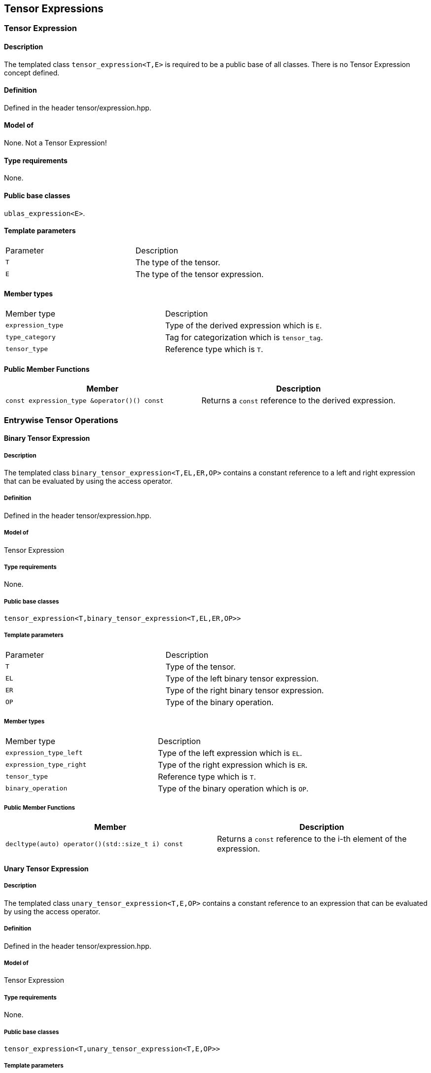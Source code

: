 == Tensor Expressions

[[toc]]

=== [#tensor_expression]#Tensor Expression#

==== Description

The templated class `tensor_expression<T,E>` is required to be a public
base of all classes. There is no Tensor Expression concept defined.

==== Definition

Defined in the header tensor/expression.hpp.

==== Model of

None. +++Not a Tensor Expression+++!

==== Type requirements

None.

==== Public base classes

`ublas_expression<E>`.

==== Template parameters

[cols=",",]
|===
|Parameter |Description
|`T` |The type of the tensor.
|`E` |The type of the tensor expression.
|===

==== Member types

[cols=",",]
|===
|Member type |Description
|`expression_type` |Type of the derived expression which is `E`.
|`type_category` |Tag for categorization which is `tensor_tag`.
|`tensor_type` |Reference type which is `T`.
|===

==== Public Member Functions

[cols=",",]
|===
|Member |Description

|`const expression_type &operator()() const` |Returns a `const`
reference to the derived expression.
|===

=== [#entrywise_tensor_operations]#Entrywise Tensor Operations#

==== [#binary_tensor_expression]#Binary Tensor Expression#

===== Description

The templated class `binary_tensor_expression<T,EL,ER,OP>` contains a
constant reference to a left and right expression that can be evaluated
by using the access operator.

===== Definition

Defined in the header tensor/expression.hpp.

===== Model of

Tensor Expression

===== Type requirements

None.

===== Public base classes

`tensor_expression<T,binary_tensor_expression<T,EL,ER,OP>>`

===== Template parameters

[cols=",",]
|===
|Parameter |Description
|`T` |Type of the tensor.
|`EL` |Type of the left binary tensor expression.
|`ER` |Type of the right binary tensor expression.
|`OP` |Type of the binary operation.
|===

===== Member types

[cols=",",]
|===
|Member type |Description
|`expression_type_left` |Type of the left expression which is `EL`.
|`expression_type_right` |Type of the right expression which is `ER`.
|`tensor_type` |Reference type which is `T`.
|`binary_operation` |Type of the binary operation which is `OP`.
|===

===== Public Member Functions

[cols=",",]
|===
|Member |Description

|`decltype(auto) operator()(std::size_t i) const` |Returns a `const`
reference to the i-th element of the expression.
|===

==== [#unary_tensor_expression]#Unary Tensor Expression#

===== Description

The templated class `unary_tensor_expression<T,E,OP>` contains a
constant reference to an expression that can be evaluated by using the
access operator.

===== Definition

Defined in the header tensor/expression.hpp.

===== Model of

Tensor Expression

===== Type requirements

None.

===== Public base classes

`tensor_expression<T,unary_tensor_expression<T,E,OP>>`

===== Template parameters

[cols=",",]
|===
|Parameter |Description
|`T` |Type of the tensor.
|`E` |Type of the unary tensor expression.
|`OP` |Type of the unary operation.
|===

===== Member types

[cols=",",]
|===
|Member type |Description
|`expression_type` |Type of the expression which is `E`.
|`tensor_type` |Reference type which is `T`.
|`unary_operation` |Type of the unary operation which is `OP`.
|===

===== Public Member Functions

[cols=",",]
|===
|Member |Description

|`decltype(auto) operator()(std::size_t i) const` |Returns a `const`
reference to the i-th element of the expression.
|===

'''''

Copyright (©) 2018 Cem Bassoy +
Copyright (©) 2021 Shikhar Vashistha +
Use, modification and distribution are subject to the Boost Software
License, Version 1.0. (See accompanying file LICENSE_1_0.txt or copy at
http://www.boost.org/LICENSE_1_0.txt ).

